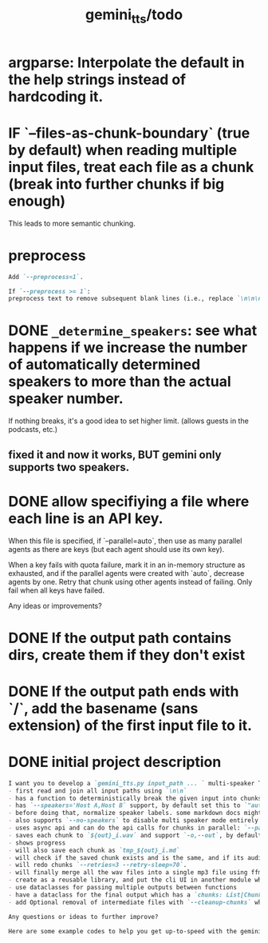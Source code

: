 #+TITLE: gemini_tts/todo

* argparse: Interpolate the default in the help strings instead of hardcoding it.

* IF `--files-as-chunk-boundary` (true by default) when reading multiple input files, treat each file as a chunk (break into further chunks if big enough)
This leads to more semantic chunking.

* preprocess
#+BEGIN_SRC markdown
Add `--preprocess=1`.

If `--preprocess >= 1`:
preprocess text to remove subsequent blank lines (i.e., replace `\n\n\n` with `\n\n` until no more possible)
#+END_SRC

* DONE =_determine_speakers=: see what happens if we increase the number of automatically determined speakers to more than the actual speaker number.
If nothing breaks, it's a good idea to set higher limit. (allows guests in the podcasts, etc.)
** fixed it and now it works, BUT gemini only supports two speakers.

* DONE allow specifiying a file where each line is an API key.
When this file is specified, if `--parallel=auto`, then use as many parallel agents as there are keys (but each agent should use its own key).

When a key fails with quota failure, mark it in an in-memory structure as exhausted, and if the parallel agents were created with `auto`, decrease agents by one. Retry that chunk using other agents instead of failing. Only fail when all keys have failed.

Any ideas or improvements?

* DONE If the output path contains dirs, create them if they don't exist

* DONE If the output path ends with `/`, add the basename (sans extension) of the first input file to it.

* DONE initial project description
#+BEGIN_SRC markdown
I want you to develop a `gemini_tts.py input_path ... ` multi-speaker TTS (podcast script into audio) script that:
- first read and join all input paths using `\n\n`
- has a function to deterministically break the given input into chunks each lower than `--max-chunk-tokens=8192` on semantic boundaries (preferably on speaker boundaries)
- has `--speakers='Host A,Host B` support, by default set this to `"auto:2"` which will use regexes `^[^:]{1,25}:` to find all possible speaker labels and select the N  (here 2) most frequent ones as the speaker labels (strip ending `:`).
- before doing that, normalize speaker labels. some markdown docs might bold or italicize them, and we dont want that, so first replace all using regex
- also supports `--no-speakers` to disable multi speaker mode entirely (should also skip the normalization above)
- uses async api and can do the api calls for chunks in parallel: `--parallel=1`
- saves each chunk to `${out}_i.wav` and support `-o,--out`, by default just strip the extension of the first input path
- shows progress
- will also save each chunk as `tmp_${out}_i.md`
- will check if the saved chunk exists and is the same, and if its audio file already exists. if so, skips redoing that chunk.
- will redo chunks `--retries=3 --retry-sleep=70`.
- will finally merge all the wav files into a single mp3 file using ffmpeg and VBR quality 3. wont run if at least one chunk failed to process.
- create as a reusable library, and put the cli UI in another module which imports the library. I want to also expose this as a Telegram bot later.
- use dataclasses for passing multiple outputs between functions
- have a dataclass for the final output which has a `chunks: List[Chunk]` (Chunk: text, text path, audio path), `final_audio_path`, etc.
- add Optional removal of intermediate files with `--cleanup-chunks` which will remove the chunk audio and text files after merging them into the final audio file. wont run if at least one chunk failed to process.

Any questions or ideas to further improve?
#+END_SRC

#+BEGIN_SRC markdown
Here are some example codes to help you get up-to-speed with the gemini tts api.
#+END_SRC

